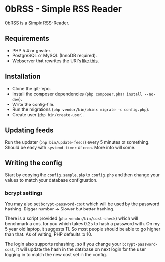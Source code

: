 * 0bRSS - Simple RSS Reader

0bRSS is a Simple RSS-Reader.

** Requirements
 - PHP 5.4 or greater.
 - PostgreSQL or MySQL (InnoDB required).
 - Webserver that rewrites the URI's [[https://github.com/slimphp/Slim#setup-your-web-server][like this]].

** Installation
 - Clone the git-repo.
 - Install the composer dependencies (=php composer.phar install --no-dev=).
 - Write the config-file.
 - Run the migrations (=php vendor/bin/phinx migrate -c config.php=).
 - Create user (=php bin/create-user=).

** Updating feeds
Run the updater (=php bin/update-feeds=) every 5 minutes or something. Should
be easy with =systemd-timer= or =cron=. More info will come.

** Writing the config
Start by copying the =config.sample.php= to =config.php= and then change your
values to match your database configruation.

*** bcrypt settings
You may also set =bcrypt-password-cost= which will be used by the password
hashing. Bigger number -> Slower but better hashing.

There is a script provided (=php vendor/bin/cost-check=) which will benchmark
a cost for you which takes 0.2s to hash a password with. On my 5 year old
laptop, it suggests 11. So most people should be able to go higher than that.
As of writing, PHP defaults to 10.

The login also supports rehashing, so if you change your =bcrypt-password-cost=,
it will update the hash in the database on next login for the user logging in to
match the new cost set in the config.
